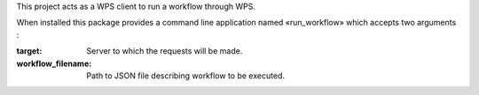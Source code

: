 This project acts as a WPS client to run a workflow through WPS.

When installed this package provides a command line application named
«run_workflow» which accepts two arguments : 

:target: Server to which the requests will be made.
:workflow_filename: Path to JSON file describing workflow to be executed.
